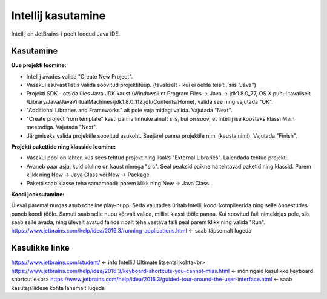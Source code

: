 ===================
Intellij kasutamine
===================

Intellij on JetBrains-i poolt loodud Java IDE.

Kasutamine
----------

**Uue projekti loomine:**

- Intellij avades valida "Create New Project".
- Vasakul asuvast listis valida soovitud projektitüüp. (tavaliselt - kui ei öelda teisiti, siis "Java")
- Projekti SDK - otsida üles Java JDK kaust (Windowsil nt Program Files -> Java -> jdk1.8.0_77, OS X puhul tavaliselt /Library/Java/JavaVirtualMachines/jdk1.8.0_112.jdk/Contents/Home), valida see ning vajutada "OK".
- "Additional Libraries and Frameworks" alt pole vaja midagi valida. Vajutada "Next".
- "Create project from template" kasti panna linnuke ainult siis, kui on soov, et Intellij ise koostaks klassi Main meetodiga. Vajutada "Next".
- Järgmiseks valida projektile soovitud asukoht. Seejärel panna projektile nimi (kausta nimi). Vajutada "Finish".

**Projekti pakettide ning klasside loomine:**

- Vasakul pool on lahter, kus sees tehtud projekt ning lisaks "External Libraries". Laiendada tehtud projekti.
- Avaneb paar asja, kuid oluline on kaust nimega "src". Seal peaksid paiknema tehtavad paketid ning klassid. Parem klikk ning New -> Java Class või New -> Package.
- Paketti saab klasse teha samamoodi: parem klikk ning New -> Java Class.

**Koodi jooksutamine:**

Üleval paremal nurgas asub roheline play-nupp. Seda vajutades üritab Intellij koodi kompileerida ning selle õnnestudes paneb koodi tööle. 
Samuti saab selle nupu kõrvalt valida, millist klassi tööle panna. Kui soovitud faili nimekirjas pole, siis saab selle avada, 
ning ülevalt avatud failide ribalt teha vastava faili peal parem klikk ning valida "Run".
https://www.jetbrains.com/help/idea/2016.3/running-applications.html <- saab täpsemalt lugeda

Kasulikke linke
---------------

https://www.jetbrains.com/student/ <- info IntelliJ Ultimate litsentsi kohta<br>
https://www.jetbrains.com/help/idea/2016.3/keyboard-shortcuts-you-cannot-miss.html <- mõningaid kasulikke keyboard shortcut'e<br>
https://www.jetbrains.com/help/idea/2016.3/guided-tour-around-the-user-interface.html <- saab kasutajaliidese kohta lähemalt lugeda
